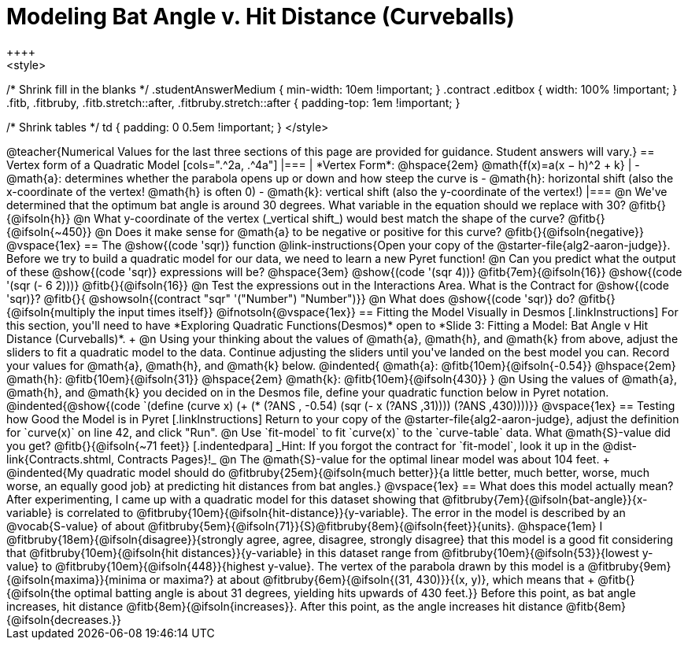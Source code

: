 = Modeling Bat Angle v. Hit Distance (Curveballs)
++++
<style>
/* Shrink fill in the blanks */
.studentAnswerMedium { min-width: 10em !important; }
.contract .editbox { width: 100% !important; }
.fitb, .fitbruby, .fitb.stretch::after, .fitbruby.stretch::after { padding-top: 1em !important; }

/* Shrink tables */
td { padding: 0 0.5em !important; }
</style>
++++

@teacher{Numerical Values for the last three sections of this page are provided for guidance. Student answers will vary.}

== Vertex form of a Quadratic Model

[cols=".^2a, .^4a"]
|===
| *Vertex Form*: @hspace{2em} @math{f(x)=a(x − h)^2 + k}
|
- @math{a}: determines whether the parabola opens up or down and how steep the curve is
- @math{h}: horizontal shift (also the x-coordinate of the vertex! @math{h} is often 0)
- @math{k}: vertical shift (also the y-coordinate of the vertex!)
|===

@n We've determined that the optimum bat angle is around 30 degrees. What variable in the equation should we replace with 30? @fitb{}{@ifsoln{h}}

@n What y-coordinate of the vertex (_vertical shift_) would best match the shape of the curve? @fitb{}{@ifsoln{~450}}

@n Does it make sense for @math{a} to be negative or positive for this curve? @fitb{}{@ifsoln{negative}}

@vspace{1ex}

== The @show{(code 'sqr)} function
@link-instructions{Open your copy of the @starter-file{alg2-aaron-judge}}. Before we try to build a quadratic model for our data, we need to learn a new Pyret function!

@n Can you predict what the output of these @show{(code 'sqr)} expressions will be? @hspace{3em} @show{(code '(sqr 4))} @fitb{7em}{@ifsoln{16}} @show{(code '(sqr (- 6 2)))} @fitb{}{@ifsoln{16}}

@n Test the expressions out in the Interactions Area. What is the Contract for @show{(code 'sqr)}? @fitb{}{ @showsoln{(contract "sqr" '("Number") "Number")}}

@n What does @show{(code 'sqr)} do? @fitb{}{@ifsoln{multiply the input times itself}}

@ifnotsoln{@vspace{1ex}}

== Fitting the Model Visually in Desmos
[.linkInstructions]
For this section, you'll need to have *Exploring Quadratic Functions(Desmos)* open to *Slide 3: Fitting a Model: Bat Angle v Hit Distance (Curveballs)*. +

@n Using your thinking about the values of @math{a}, @math{h}, and @math{k} from above, adjust the sliders to fit a quadratic model to the data.  Continue adjusting the sliders until you've landed on the best model you can. Record your values for @math{a}, @math{h}, and @math{k} below.

@indented{
@math{a}: @fitb{10em}{@ifsoln{-0.54}} @hspace{2em} @math{h}: @fitb{10em}{@ifsoln{31}} @hspace{2em} @math{k}: @fitb{10em}{@ifsoln{430}}
}

@n Using the values of @math{a}, @math{h}, and @math{k} you decided on in the Desmos file, define your quadratic function below in Pyret notation.

@indented{@show{(code `(define (curve x) (+ (* (?ANS , -0.54) (sqr (- x (?ANS ,31)))) (?ANS ,430))))}}

@vspace{1ex}

== Testing how Good the Model is in Pyret
[.linkInstructions]
Return to your copy of the @starter-file{alg2-aaron-judge}, adjust the definition for `curve(x)` on line 42, and click "Run".

@n Use `fit-model` to fit `curve(x)` to the `curve-table` data. What @math{S}-value did you get? @fitb{}{@ifsoln{~71 feet}}

[.indentedpara]
_Hint: If you forgot the contract for `fit-model`, look it up in the @dist-link{Contracts.shtml, Contracts Pages}!_

@n The @math{S}-value for the optimal linear model was about 104 feet. +
@indented{My quadratic model should do @fitbruby{25em}{@ifsoln{much better}}{a little better, much better, worse, much worse, an equally good job} at predicting hit distances from bat angles.}
 
@vspace{1ex}

== What does this model actually mean?

After experimenting, I came up with a quadratic model for this dataset showing that @fitbruby{7em}{@ifsoln{bat-angle}}{x-variable} is correlated to @fitbruby{10em}{@ifsoln{hit-distance}}{y-variable}.

The error in the model is described by an @vocab{S-value} of about @fitbruby{5em}{@ifsoln{71}}{S}@fitbruby{8em}{@ifsoln{feet}}{units}. @hspace{1em} I
@fitbruby{18em}{@ifsoln{disagree}}{strongly agree, agree, disagree, strongly disagree} that this model is a good fit considering that @fitbruby{10em}{@ifsoln{hit distances}}{y-variable} in this dataset range from @fitbruby{10em}{@ifsoln{53}}{lowest y-value} to @fitbruby{10em}{@ifsoln{448}}{highest y-value}.

The vertex of the parabola drawn by this model is a @fitbruby{9em}{@ifsoln{maxima}}{minima or maxima?} at about @fitbruby{6em}{@ifsoln{(31, 430)}}{(x, y)}, which means that +
@fitb{}{@ifsoln{the optimal batting angle is about 31 degrees, yielding hits upwards of 430 feet.}}

Before this point, as bat angle increases, hit distance @fitb{8em}{@ifsoln{increases}}. After this point, as the angle increases hit distance @fitb{8em}{@ifsoln{decreases.}}
